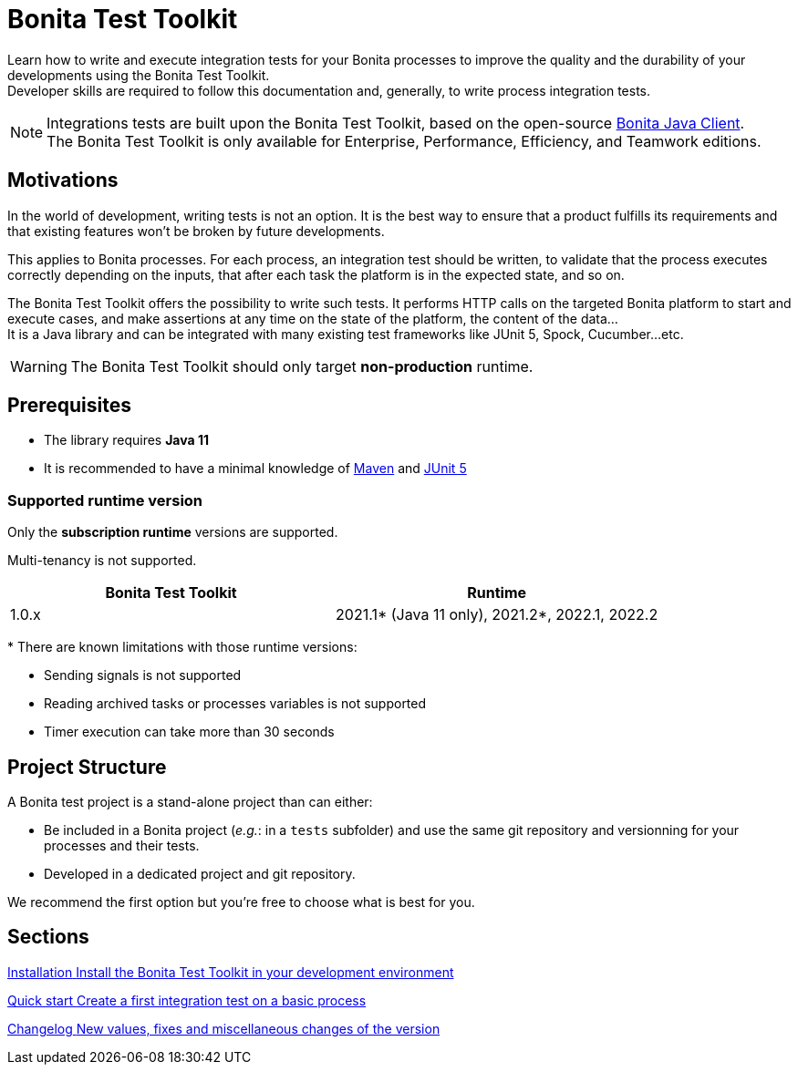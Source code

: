 = Bonita Test Toolkit

:description: integration test bonita processes applications junit ci continuous integration

Learn how to write and execute integration tests for your Bonita processes to improve the quality and the durability of your developments using the Bonita Test Toolkit. +
Developer skills are required to follow this documentation and, generally, to write process integration tests.

[NOTE]
====
Integrations tests are built upon the Bonita Test Toolkit, based on the open-source https://github.com/bonitasoft/bonita-java-client[Bonita Java Client]. +
The Bonita Test Toolkit is only available for Enterprise, Performance, Efficiency, and Teamwork editions. 
====

== Motivations

In the world of development, writing tests is not an option. It is the best way to ensure that a product fulfills its requirements and that existing features won't be broken by future developments. 

This applies to Bonita processes. For each process, an integration test should be written, to validate that the process executes correctly depending on the inputs, that after each task the platform is in the expected state, and so on.

The Bonita Test Toolkit offers the possibility to write such tests. It performs HTTP calls on the targeted Bonita platform to start and execute cases, and make assertions at any time on the state of the platform, the content of the data... +
It is a Java library and can be integrated with many existing test frameworks like JUnit 5, Spock, Cucumber...etc. 


[WARNING]
====
The Bonita Test Toolkit should only target **non-production** runtime.
====

== Prerequisites

* The library requires **Java 11**
* It is recommended to have a minimal knowledge of https://maven.apache.org/[Maven] and https://junit.org/junit5/docs/current/user-guide/[JUnit 5]

=== Supported runtime version

Only the **subscription runtime** versions are supported.

Multi-tenancy is not supported.

[%header,cols="1,1"]
|===
|Bonita Test Toolkit 
|Runtime

|1.0.x
|2021.1+++*+++ (Java 11 only), 2021.2+++*+++, 2022.1, 2022.2

|===
+++*+++ There are known limitations with those runtime versions: 

* Sending signals is not supported
* Reading archived tasks or processes variables is not supported
* Timer execution can take more than 30 seconds

== Project Structure

A Bonita test project is a stand-alone project than 
can either:

* Be included in a Bonita project (__e.g.__: in a `tests` subfolder) and use the same git repository and versionning for your processes and their tests. 
* Developed in a dedicated project and git repository.

We recommend the first option but you're free to choose what is best for you.

[.card-section]
== Sections

[.card.card-index]
--
xref:installation.adoc[[.card-title]#Installation# [.card-body.card-content-overflow]#pass:q[Install the Bonita Test Toolkit in your development environment]#]
--

[.card.card-index]
--
xref:quick-start.adoc[[.card-title]#Quick start# [.card-body.card-content-overflow]#pass:q[Create a first integration test on a basic process]#]
--

[.card.card-index]
--
xref:changelog.adoc[[.card-title]#Changelog# [.card-body.card-content-overflow]#pass:q[New values, fixes and miscellaneous changes of the version]#]
--
